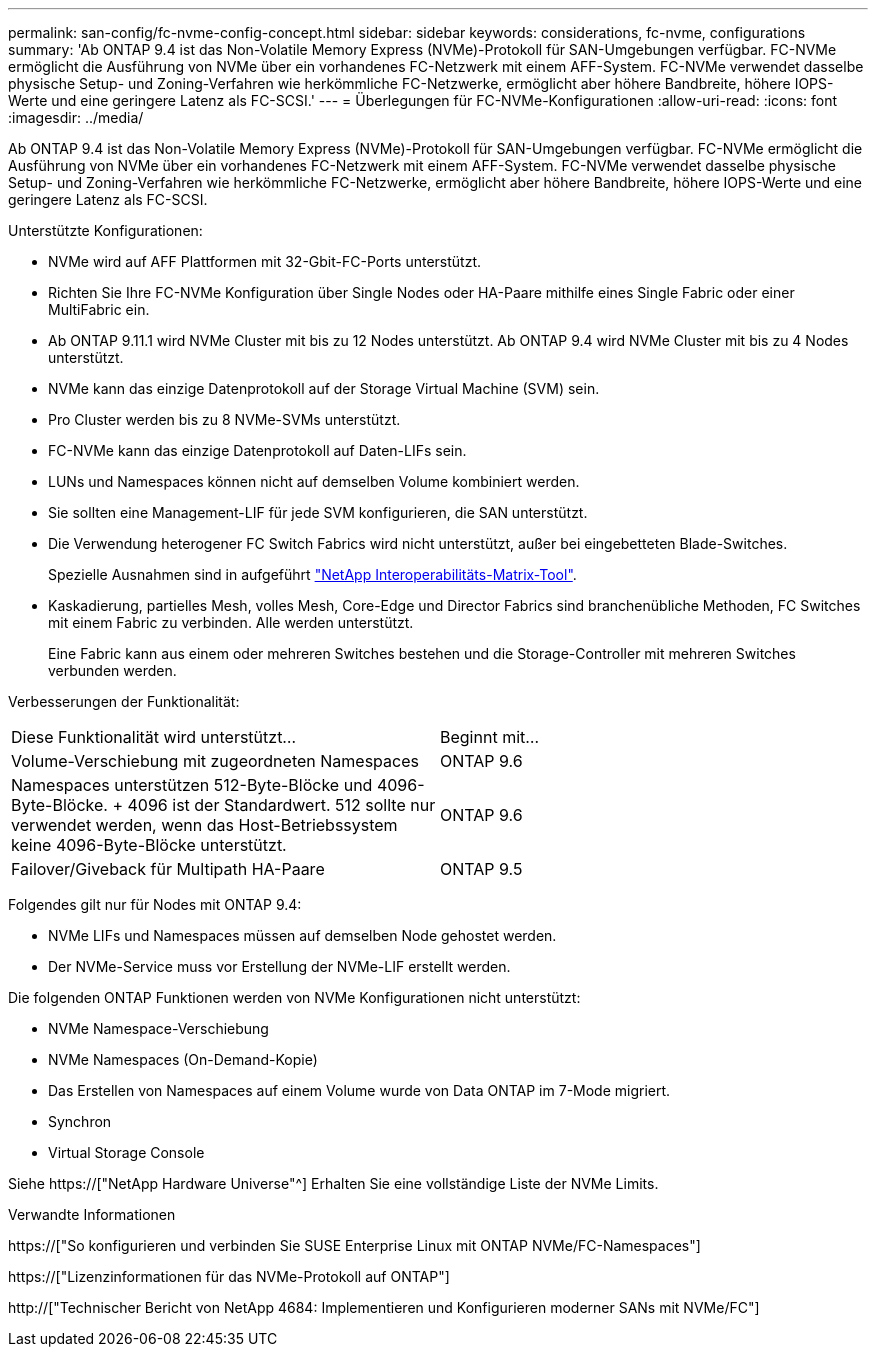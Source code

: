 ---
permalink: san-config/fc-nvme-config-concept.html 
sidebar: sidebar 
keywords: considerations, fc-nvme, configurations 
summary: 'Ab ONTAP 9.4 ist das Non-Volatile Memory Express (NVMe)-Protokoll für SAN-Umgebungen verfügbar. FC-NVMe ermöglicht die Ausführung von NVMe über ein vorhandenes FC-Netzwerk mit einem AFF-System. FC-NVMe verwendet dasselbe physische Setup- und Zoning-Verfahren wie herkömmliche FC-Netzwerke, ermöglicht aber höhere Bandbreite, höhere IOPS-Werte und eine geringere Latenz als FC-SCSI.' 
---
= Überlegungen für FC-NVMe-Konfigurationen
:allow-uri-read: 
:icons: font
:imagesdir: ../media/


[role="lead"]
Ab ONTAP 9.4 ist das Non-Volatile Memory Express (NVMe)-Protokoll für SAN-Umgebungen verfügbar. FC-NVMe ermöglicht die Ausführung von NVMe über ein vorhandenes FC-Netzwerk mit einem AFF-System. FC-NVMe verwendet dasselbe physische Setup- und Zoning-Verfahren wie herkömmliche FC-Netzwerke, ermöglicht aber höhere Bandbreite, höhere IOPS-Werte und eine geringere Latenz als FC-SCSI.

Unterstützte Konfigurationen:

* NVMe wird auf AFF Plattformen mit 32-Gbit-FC-Ports unterstützt.
* Richten Sie Ihre FC-NVMe Konfiguration über Single Nodes oder HA-Paare mithilfe eines Single Fabric oder einer MultiFabric ein.
* Ab ONTAP 9.11.1 wird NVMe Cluster mit bis zu 12 Nodes unterstützt. Ab ONTAP 9.4 wird NVMe Cluster mit bis zu 4 Nodes unterstützt.
* NVMe kann das einzige Datenprotokoll auf der Storage Virtual Machine (SVM) sein.
* Pro Cluster werden bis zu 8 NVMe-SVMs unterstützt.
* FC-NVMe kann das einzige Datenprotokoll auf Daten-LIFs sein.
* LUNs und Namespaces können nicht auf demselben Volume kombiniert werden.
* Sie sollten eine Management-LIF für jede SVM konfigurieren, die SAN unterstützt.
* Die Verwendung heterogener FC Switch Fabrics wird nicht unterstützt, außer bei eingebetteten Blade-Switches.
+
Spezielle Ausnahmen sind in aufgeführt link:https://mysupport.netapp.com/matrix["NetApp Interoperabilitäts-Matrix-Tool"^].

* Kaskadierung, partielles Mesh, volles Mesh, Core-Edge und Director Fabrics sind branchenübliche Methoden, FC Switches mit einem Fabric zu verbinden. Alle werden unterstützt.
+
Eine Fabric kann aus einem oder mehreren Switches bestehen und die Storage-Controller mit mehreren Switches verbunden werden.



Verbesserungen der Funktionalität:

|===


| Diese Funktionalität wird unterstützt... | Beginnt mit... 


| Volume-Verschiebung mit zugeordneten Namespaces | ONTAP 9.6 


| Namespaces unterstützen 512-Byte-Blöcke und 4096-Byte-Blöcke. + 4096 ist der Standardwert. 512 sollte nur verwendet werden, wenn das Host-Betriebssystem keine 4096-Byte-Blöcke unterstützt. | ONTAP 9.6 


| Failover/Giveback für Multipath HA-Paare | ONTAP 9.5 
|===
Folgendes gilt nur für Nodes mit ONTAP 9.4:

* NVMe LIFs und Namespaces müssen auf demselben Node gehostet werden.
* Der NVMe-Service muss vor Erstellung der NVMe-LIF erstellt werden.


Die folgenden ONTAP Funktionen werden von NVMe Konfigurationen nicht unterstützt:

* NVMe Namespace-Verschiebung
* NVMe Namespaces (On-Demand-Kopie)
* Das Erstellen von Namespaces auf einem Volume wurde von Data ONTAP im 7-Mode migriert.
* Synchron
* Virtual Storage Console


Siehe https://["NetApp Hardware Universe"^] Erhalten Sie eine vollständige Liste der NVMe Limits.

.Verwandte Informationen
https://["So konfigurieren und verbinden Sie SUSE Enterprise Linux mit ONTAP NVMe/FC-Namespaces"]

https://["Lizenzinformationen für das NVMe-Protokoll auf ONTAP"]

http://["Technischer Bericht von NetApp 4684: Implementieren und Konfigurieren moderner SANs mit NVMe/FC"]
